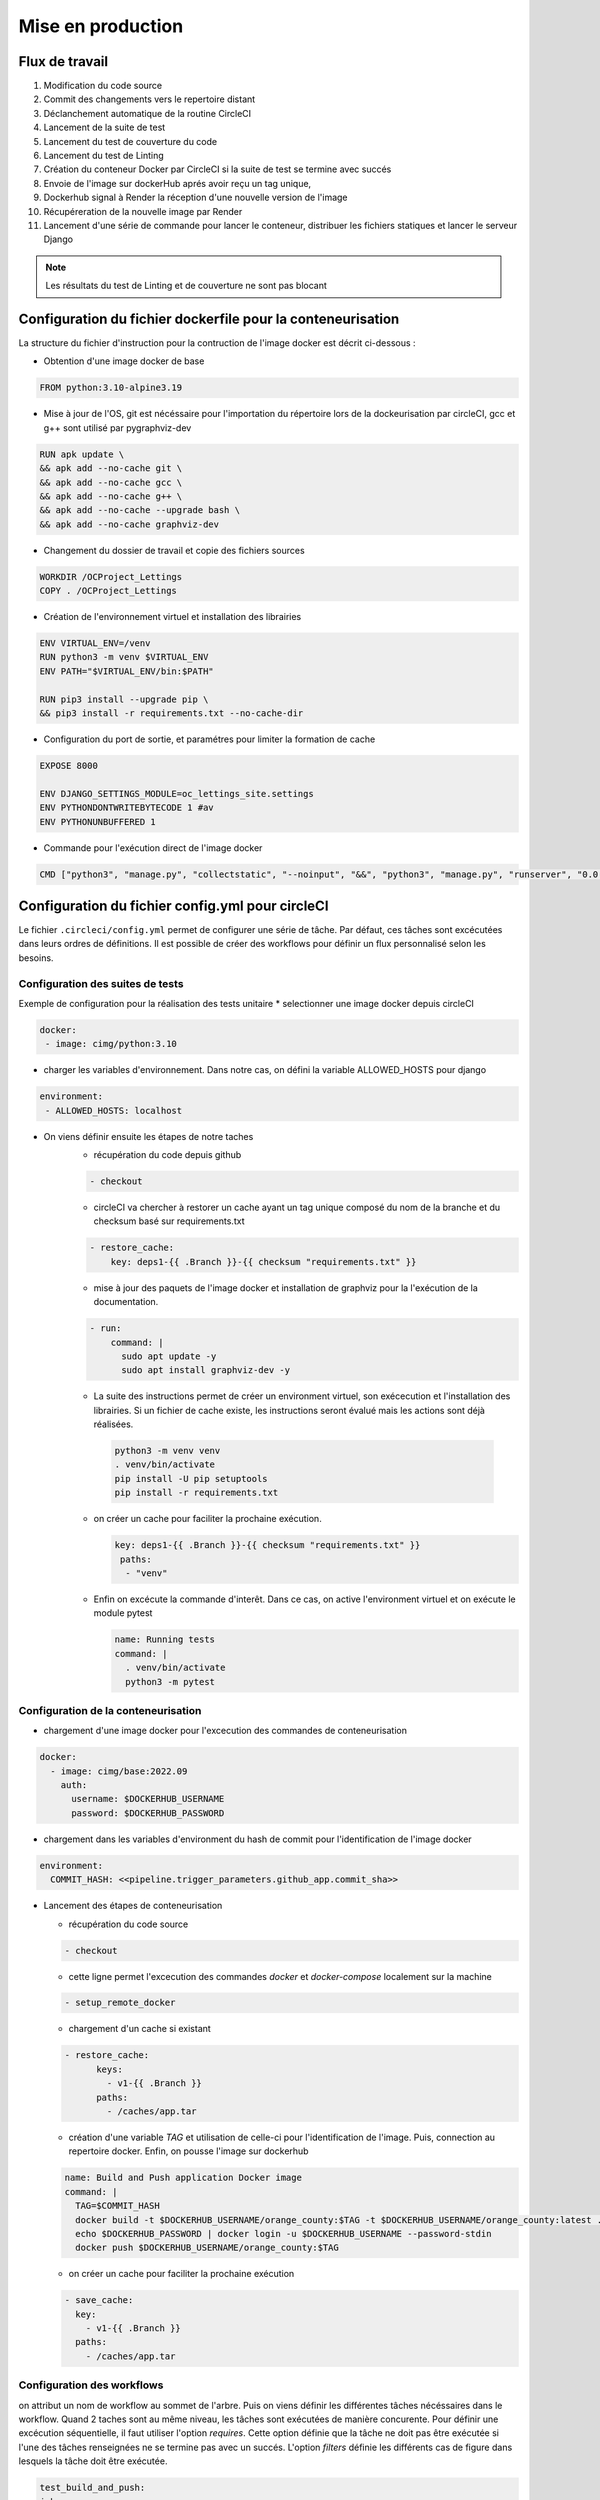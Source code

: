 Mise en production
==================

Flux de travail
---------------
#. Modification du code source
#. Commit des changements vers le repertoire distant
#. Déclanchement automatique de la routine CircleCI
#. Lancement de la suite de test
#. Lancement du test de couverture du code
#. Lancement du test de Linting
#. Création du conteneur Docker par CircleCI si la suite de test se termine avec succés 
#. Envoie de l'image sur dockerHub aprés avoir reçu un tag unique, 
#. Dockerhub signal à Render la réception d'une nouvelle version de l'image  
#. Récupéreration de la nouvelle image par Render 
#. Lancement d'une série de commande pour lancer le conteneur, distribuer les fichiers statiques et lancer le serveur Django

.. note:: Les résultats du test de Linting et de couverture ne sont pas blocant


Configuration du fichier dockerfile pour la conteneurisation
------------------------------------------------------------
La structure du fichier d'instruction pour la contruction de l'image docker est décrit ci-dessous : 

- Obtention d'une image docker de base

.. code-block::
  
  FROM python:3.10-alpine3.19

- Mise à jour de l'OS, git est nécéssaire pour l'importation du répertoire lors de la dockeurisation par circleCI, gcc et g++ sont utilisé par pygraphviz-dev

.. code-block::
  
  RUN apk update \
  && apk add --no-cache git \
  && apk add --no-cache gcc \
  && apk add --no-cache g++ \
  && apk add --no-cache --upgrade bash \
  && apk add --no-cache graphviz-dev

- Changement du dossier de travail et copie des fichiers sources

.. code-block::
  
  WORKDIR /OCProject_Lettings
  COPY . /OCProject_Lettings

- Création de l'environnement virtuel et installation des librairies

.. code-block::
  
  ENV VIRTUAL_ENV=/venv
  RUN python3 -m venv $VIRTUAL_ENV
  ENV PATH="$VIRTUAL_ENV/bin:$PATH"

  RUN pip3 install --upgrade pip \
  && pip3 install -r requirements.txt --no-cache-dir

- Configuration du port de sortie, et paramétres pour limiter la formation de cache

.. code-block::
  
  EXPOSE 8000

  ENV DJANGO_SETTINGS_MODULE=oc_lettings_site.settings
  ENV PYTHONDONTWRITEBYTECODE 1 #av
  ENV PYTHONUNBUFFERED 1

- Commande pour l'exécution direct de l'image docker

.. code-block::
  
  CMD ["python3", "manage.py", "collectstatic", "--noinput", "&&", "python3", "manage.py", "runserver", "0.0.0.0:8000"]

Configuration du fichier config.yml pour circleCI
-------------------------------------------------

Le fichier ``.circleci/config.yml`` permet de configurer une série de tâche. Par défaut, ces tâches sont excécutées dans leurs ordres de définitions. Il est possible de créer des workflows pour définir un flux personnalisé selon les besoins. 

Configuration des suites de tests
^^^^^^^^^^^^^^^^^^^^^^^^^^^^^^^^^

Exemple de configuration pour la réalisation des tests unitaire
* selectionner une image docker depuis circleCI

.. code-block::
   
   docker:
    - image: cimg/python:3.10

* charger les variables d'environnement. Dans notre cas, on défini la variable ALLOWED_HOSTS pour django

.. code-block::
   
   environment:
    - ALLOWED_HOSTS: localhost

* On viens définir ensuite les étapes de notre taches
    *  récupération du code depuis github
    
    .. code-block::
       
       - checkout

    * circleCI va chercher à restorer un cache ayant un tag unique composé du nom de la branche et du checksum basé sur requirements.txt
    
    .. code-block::

       - restore_cache: 
           key: deps1-{{ .Branch }}-{{ checksum "requirements.txt" }}

    * mise à jour des paquets de l'image docker et installation de graphviz pour la l'exécution de la documentation.

    .. code-block::

      - run:
          command: |
            sudo apt update -y
            sudo apt install graphviz-dev -y

    *  La suite des instructions permet de créer un environment virtuel, son exécecution et l'installation des librairies. Si un fichier de cache existe, les instructions seront évalué mais les actions sont déjà réalisées.

      .. code-block::

         python3 -m venv venv
         . venv/bin/activate
         pip install -U pip setuptools
         pip install -r requirements.txt

    * on créer un cache pour faciliter la prochaine exécution.

      .. code-block::

         key: deps1-{{ .Branch }}-{{ checksum "requirements.txt" }}
          paths:
           - "venv"

    * Enfin on excécute la commande d'interêt. Dans ce cas, on active l'environment virtuel et on exécute le module pytest

      .. code-block::

         name: Running tests
         command: |
           . venv/bin/activate
           python3 -m pytest

Configuration de la conteneurisation
^^^^^^^^^^^^^^^^^^^^^^^^^^^^^^^^^^^^

* chargement d'une image docker pour l'excecution des commandes de conteneurisation

.. code-block::

     docker:
       - image: cimg/base:2022.09
         auth:
           username: $DOCKERHUB_USERNAME
           password: $DOCKERHUB_PASSWORD

* chargement dans les variables d'environment du hash de commit pour l'identification de l'image docker

.. code-block::

     environment:
       COMMIT_HASH: <<pipeline.trigger_parameters.github_app.commit_sha>>

* Lancement des étapes de conteneurisation

  * récupération du code source

  .. code-block::
    
    - checkout
    
  * cette ligne permet l'excecution des commandes `docker` et `docker-compose` localement sur la machine 

  .. code-block::

     - setup_remote_docker
    
  * chargement d'un cache si existant
    
  .. code-block::

     - restore_cache:
           keys:
             - v1-{{ .Branch }}
           paths:
             - /caches/app.tar
  
  * création d'une variable `TAG` et utilisation de celle-ci pour l'identification de l'image. Puis, connection au repertoire docker. Enfin, on pousse l'image sur dockerhub

  .. code-block::

     name: Build and Push application Docker image
     command: |
       TAG=$COMMIT_HASH
       docker build -t $DOCKERHUB_USERNAME/orange_county:$TAG -t $DOCKERHUB_USERNAME/orange_county:latest .
       echo $DOCKERHUB_PASSWORD | docker login -u $DOCKERHUB_USERNAME --password-stdin
       docker push $DOCKERHUB_USERNAME/orange_county:$TAG
    
  * on créer un cache pour faciliter la prochaine exécution

  .. code-block::
     
     - save_cache:
       key: 
         - v1-{{ .Branch }}
       paths:
         - /caches/app.tar

Configuration des workflows
^^^^^^^^^^^^^^^^^^^^^^^^^^^

on attribut un nom de workflow au sommet de l'arbre. Puis on viens définir les différentes tâches nécéssaires dans le workflow. 
Quand 2 taches sont au même niveau, les tâches sont exécutées de manière concurente. 
Pour définir une excécution séquentielle, il faut utiliser l'option `requires`. 
Cette option définie que la tâche ne doit pas être exécutée si l'une des tâches renseignées ne se termine pas avec un succés.
L'option `filters` définie les différents cas de figure dans lesquels la tâche doit être exécutée. 

.. code-block::

   test_build_and_push:
   jobs:
     - pytest
     - coverage
     - linting
     - container:
         context:
           - docker_hub_creds
         requires:
           - pytest
         filters:
           branches:
             only: master


Configuration du projet dans circleCI
-------------------------------------

Lors de la creation du projet dans circleCI, le formulaire demande un nom de projet et la creation d'une clef SSH vers github. 
La clef public est passé dans github et la clef privé doit être passé dans le formulaire. 
Enfin le formulaire va demander d'indiquer le répertoire du projet et identifier si un fichier de configuration existe sous `.circleci/config.yml`.

Dans les paramétres d'organisations, on va créer un contexte qui permettra de maintenir les identifiants connection à dockerhub commun à plusieurs projet. 
Dans le sous-menu **contexts**, cliquez sur **Create Context** puis **Add Environmnent Variable**. 
Créer les variables **DOCKERHUB_PASSWORD** et **DOCKERHUB_USERNAME**.

Dans les paramétres du projet, on va venir créer les variables d'environment nécéssaire à l'exécution et aux tests du projet. 
Ces variables sont les mêmes que celles du fichier `.env`. 
En effet, le fichier contenant les variables n'est pas disponible dans le répertoire publique. 
CircleCI doit donc servir celles-ci lors des tests.

Configuration de Render pour le déploiement
-------------------------------------------

- Créer un nouveau **Web Service** dans votre dashboard Render. 
- Selectionner **Deploy an existing image from a registry**
- Introduire l'adresse URL de l'image sur Dockerhub ``docker.io/<namespace>/<image_name>:<version>``, par exemple : ``docker.io/johnchem/orange_county:latest``
- Définir un nom pour le web service et selectionner les paramétres de service pour le service
- Ajouter dans les variables d'environment : **ENV_PATH; /etc/secrets/.env**. Cette variable permet d'indiquer le chemin du fichier ``.env`` nécéssaire lors de l'exécution du module ``oc_letting_site.settings.py``.
- cliquer sur le boutton "Advanced" pour afficher plus d'options de configuration
- Ajouter un fichier ``.env`` en cliquant sur le boutton **+ Add Secret File**. le nom sera **.env** et les valeurs seront le contenu du fichier **.env.exemple** avec les champs remplis selon les intructions.
- Sous l'option **Docker Command** introduisez : ``/bin/sh -c python3 manage.py collectstatic --noinput && python3 manage.py runserver 0.0.0.0:8000``. La commande va exécuter la migration des fichiers statiques sur le serveur puis lancer le serveur docker sur le port 8000.
- Enfin cliquer sur **Create Web Service** pour deployer le site.

La dernière étape est la configuration du *Web hook* pour le deploiement automatique :

- Dans le dashbord, allez dans les **settings** du web service et dans le sous-menu **settings**
- Copier l'url ``Deploy Hook`` et l'introduire dans le sous-menu **Web Hook** de DockerHub

